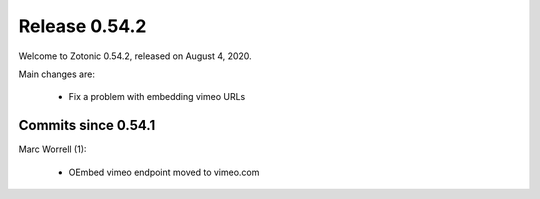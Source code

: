 .. _rel-0.54.2:

Release 0.54.2
==============

Welcome to Zotonic 0.54.2, released on August 4, 2020.

Main changes are:

 * Fix a problem with embedding vimeo URLs

Commits since 0.54.1
--------------------

Marc Worrell (1):

 * OEmbed vimeo endpoint moved to vimeo.com
